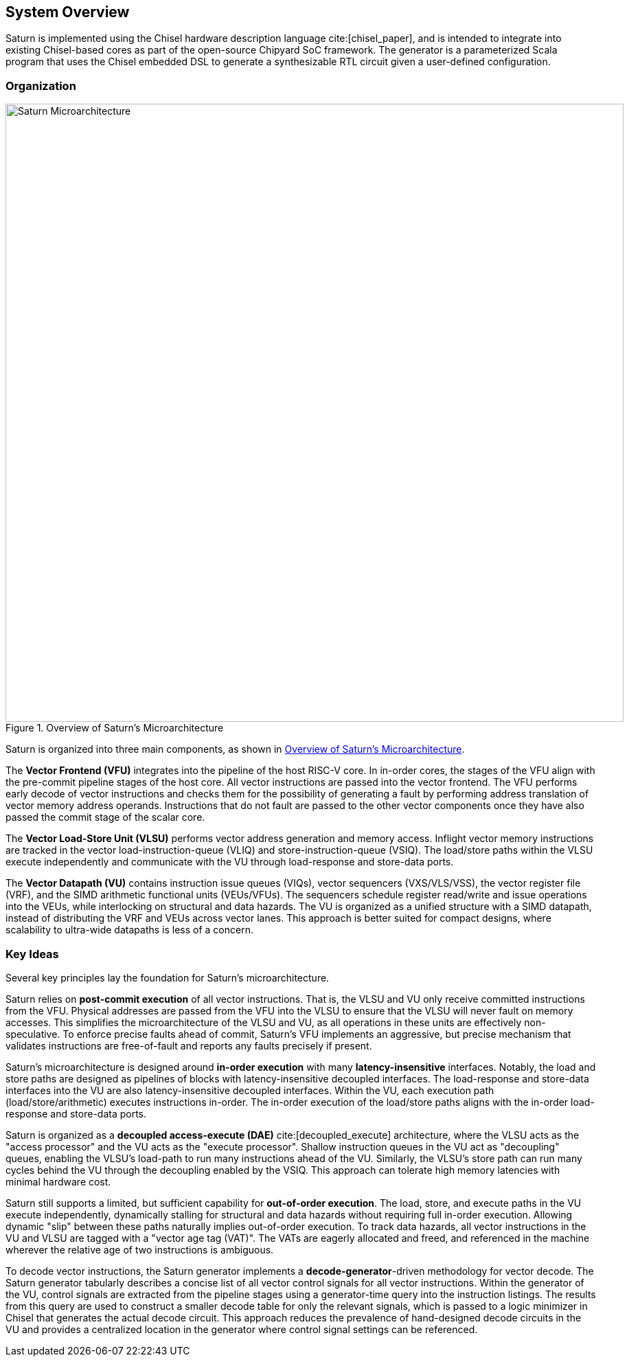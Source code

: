 [[system]]
== System Overview

Saturn is implemented using the Chisel hardware description language cite:[chisel_paper], and is intended to integrate into existing Chisel-based cores as part of the open-source Chipyard SoC framework.
The generator is a parameterized Scala program that uses the Chisel embedded DSL to generate a synthesizable RTL circuit given a user-defined configuration.

=== Organization
[.text-center]
[#overview]
.Overview of Saturn's Microarchitecture
image::diag/uarch.png[Saturn Microarchitecture,width=900,align=center,title-align=center]

Saturn is organized into three main components, as shown in <<overview>>.

The *Vector Frontend (VFU)* integrates into the pipeline of the host RISC-V core.
In in-order cores, the stages of the VFU align with the pre-commit pipeline stages of the host core.
All vector instructions are passed into the vector frontend.
The VFU performs early decode of vector instructions and checks them for the possibility of generating a fault by performing address translation of vector memory address operands.
Instructions that do not fault are passed to the other vector components once they have also passed the commit stage of the scalar core.

The *Vector Load-Store Unit (VLSU)* performs vector address generation and memory access.
Inflight vector memory instructions are tracked in the vector load-instruction-queue (VLIQ) and store-instruction-queue (VSIQ).
The load/store paths within the VLSU execute independently and communicate with the VU through load-response and store-data ports.

The *Vector Datapath (VU)* contains instruction issue queues (VIQs), vector sequencers (VXS/VLS/VSS), the vector register file (VRF), and the SIMD arithmetic functional units (VEUs/VFUs).
The sequencers schedule register read/write and issue operations into the VEUs, while interlocking on structural and data hazards.
The VU is organized as a unified structure with a SIMD datapath, instead of distributing the VRF and VEUs across vector lanes.
This approach is better suited for compact designs, where scalability to ultra-wide datapaths is less of a concern.

=== Key Ideas

Several key principles lay the foundation for Saturn's microarchitecture.

Saturn relies on *post-commit execution* of all vector instructions.
That is, the VLSU and VU only receive committed instructions from the VFU.
Physical addresses are passed from the VFU into the VLSU to ensure that the VLSU will never fault on memory accesses.
This simplifies the microarchitecture of the VLSU and VU, as all operations in these units are effectively non-speculative.
To enforce precise faults ahead of commit, Saturn's VFU implements an aggressive, but precise mechanism that validates instructions are free-of-fault and reports any faults precisely if present.

Saturn's microarchitecture is designed around *in-order execution* with many *latency-insensitive* interfaces.
Notably, the load and store paths are designed as pipelines of blocks with latency-insensitive decoupled interfaces.
The load-response and store-data interfaces into the VU are also latency-insensitive decoupled interfaces.
Within the VU, each execution path (load/store/arithmetic) executes instructions in-order.
The in-order execution of the load/store paths aligns with the in-order load-response and store-data ports.

Saturn is organized as a *decoupled access-execute (DAE)* cite:[decoupled_execute] architecture, where the VLSU acts as the "access processor" and the VU acts as the "execute processor".
Shallow instruction queues in the VU act as "decoupling" queues, enabling the VLSU's load-path to run many instructions ahead of the VU.
Similarly, the VLSU's store path can run many cycles behind the VU through the decoupling enabled by the VSIQ.
This approach can tolerate high memory latencies with minimal hardware cost.

Saturn still supports a limited, but sufficient capability for *out-of-order execution*.
The load, store, and execute paths in the VU execute independently, dynamically stalling for structural and data hazards without requiring full in-order execution.
Allowing dynamic "slip" between these paths naturally implies out-of-order execution.
To track data hazards, all vector instructions in the VU and VLSU are tagged with a "vector age tag (VAT)".
The VATs are eagerly allocated and freed, and referenced in the machine wherever the relative age of two instructions is ambiguous.

To decode vector instructions, the Saturn generator implements a *decode-generator*-driven methodology for vector decode.
The Saturn generator tabularly describes a concise list of all vector control signals for all vector instructions.
Within the generator of the VU, control signals are extracted from the pipeline stages using a generator-time query into the instruction listings.
The results from this query are used to construct a smaller decode table for only the relevant signals, which is passed to a logic minimizer in Chisel that generates the actual decode circuit.
This approach reduces the prevalence of hand-designed decode circuits in the VU and provides a centralized location in the generator where control signal settings can be referenced.
